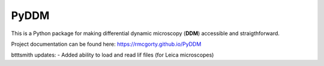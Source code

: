 PyDDM
============
This is a Python package for making differential dynamic microscopy (**DDM**) accessible and straigthforward.

Project documentation can be found here: https://rmcgorty.github.io/PyDDM


btttsmith updates:  
- Added ability to load and read lif files (for Leica microscopes)
